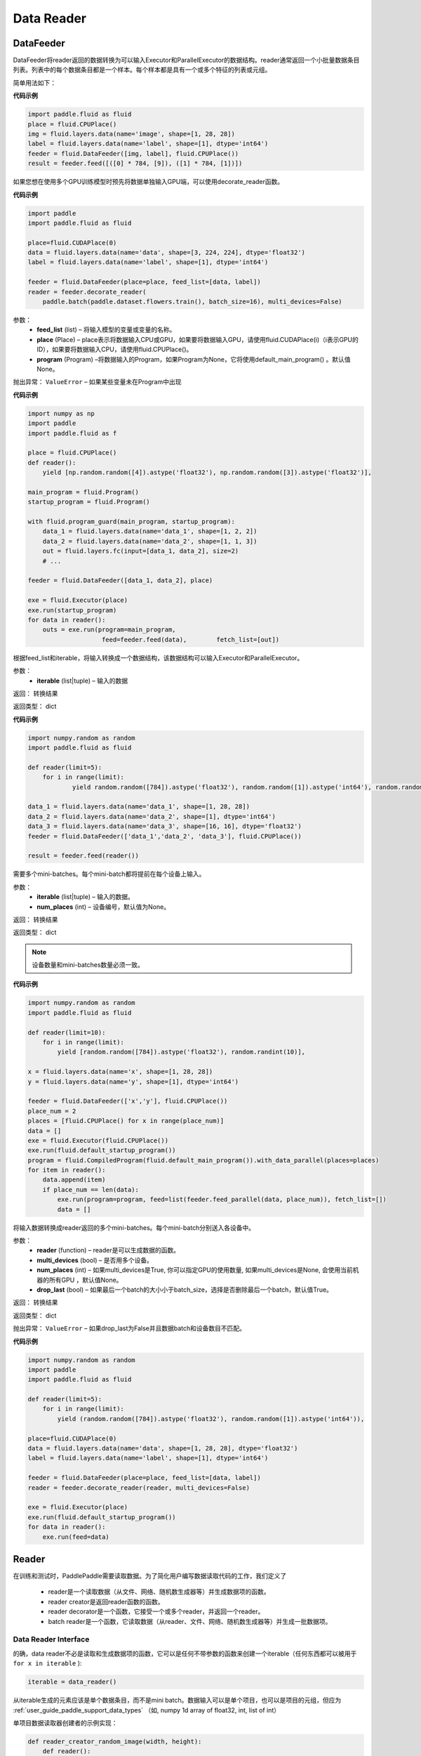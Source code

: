 #################
Data Reader
#################


.. _cn_api_paddle_data_reader_datafeeder:

DataFeeder
==================================

.. py:class:: paddle.fluid.data_feeder.DataFeeder(feed_list, place, program=None)


DataFeeder将reader返回的数据转换为可以输入Executor和ParallelExecutor的数据结构。reader通常返回一个小批量数据条目列表。列表中的每个数据条目都是一个样本。每个样本都是具有一个或多个特征的列表或元组。

简单用法如下：

**代码示例**

..  code-block:: python

    import paddle.fluid as fluid
    place = fluid.CPUPlace()
    img = fluid.layers.data(name='image', shape=[1, 28, 28])
    label = fluid.layers.data(name='label', shape=[1], dtype='int64')
    feeder = fluid.DataFeeder([img, label], fluid.CPUPlace())
    result = feeder.feed([([0] * 784, [9]), ([1] * 784, [1])])


如果您想在使用多个GPU训练模型时预先将数据单独输入GPU端，可以使用decorate_reader函数。


**代码示例**

..  code-block:: python

    import paddle
    import paddle.fluid as fluid
    
    place=fluid.CUDAPlace(0)
    data = fluid.layers.data(name='data', shape=[3, 224, 224], dtype='float32')
    label = fluid.layers.data(name='label', shape=[1], dtype='int64')
    
    feeder = fluid.DataFeeder(place=place, feed_list=[data, label])
    reader = feeder.decorate_reader(
        paddle.batch(paddle.dataset.flowers.train(), batch_size=16), multi_devices=False)


参数：
    - **feed_list**  (list) –  将输入模型的变量或变量的名称。
    - **place**  (Place) – place表示将数据输入CPU或GPU，如果要将数据输入GPU，请使用fluid.CUDAPlace(i)（i表示GPU的ID），如果要将数据输入CPU，请使用fluid.CPUPlace()。
    - **program**  (Program) –将数据输入的Program，如果Program为None，它将使用default_main_program() 。默认值None。

抛出异常：     ``ValueError`` – 如果某些变量未在Program中出现


**代码示例**

..  code-block:: python

    import numpy as np
    import paddle
    import paddle.fluid as f
    
    place = fluid.CPUPlace()
    def reader():
        yield [np.random.random([4]).astype('float32'), np.random.random([3]).astype('float32')],
    
    main_program = fluid.Program()
    startup_program = fluid.Program()

    with fluid.program_guard(main_program, startup_program):
        data_1 = fluid.layers.data(name='data_1', shape=[1, 2, 2])
        data_2 = fluid.layers.data(name='data_2', shape=[1, 1, 3])
        out = fluid.layers.fc(input=[data_1, data_2], size=2)
        # ...
    
    feeder = fluid.DataFeeder([data_1, data_2], place)
    
    exe = fluid.Executor(place)
    exe.run(startup_program)
    for data in reader():
        outs = exe.run(program=main_program,
                        feed=feeder.feed(data),        fetch_list=[out])



.. py:method::  feed(iterable)

根据feed_list和iterable，将输入转换成一个数据结构，该数据结构可以输入Executor和ParallelExecutor。

参数：
    - **iterable** (list|tuple) – 输入的数据

返回： 转换结果

返回类型： dict

**代码示例**

..  code-block:: python

        import numpy.random as random
        import paddle.fluid as fluid
        
        def reader(limit=5):
            for i in range(limit):
                    yield random.random([784]).astype('float32'), random.random([1]).astype('int64'), random.random([256]).astype('float32')
        
        data_1 = fluid.layers.data(name='data_1', shape=[1, 28, 28])
        data_2 = fluid.layers.data(name='data_2', shape=[1], dtype='int64')
        data_3 = fluid.layers.data(name='data_3', shape=[16, 16], dtype='float32')
        feeder = fluid.DataFeeder(['data_1','data_2', 'data_3'], fluid.CPUPlace())
        
        result = feeder.feed(reader())



.. py:method::  feed_parallel(iterable, num_places=None)

需要多个mini-batches。每个mini-batch都将提前在每个设备上输入。

参数：
    - **iterable** (list|tuple) – 输入的数据。
    - **num_places**  (int) – 设备编号，默认值为None。

返回： 转换结果

返回类型： dict



.. note::

    设备数量和mini-batches数量必须一致。

**代码示例**

..  code-block:: python

        import numpy.random as random
        import paddle.fluid as fluid
        
        def reader(limit=10):
            for i in range(limit):
                yield [random.random([784]).astype('float32'), random.randint(10)],
        
        x = fluid.layers.data(name='x', shape=[1, 28, 28])
        y = fluid.layers.data(name='y', shape=[1], dtype='int64')
        
        feeder = fluid.DataFeeder(['x','y'], fluid.CPUPlace())
        place_num = 2
        places = [fluid.CPUPlace() for x in range(place_num)]
        data = []
        exe = fluid.Executor(fluid.CPUPlace())
        exe.run(fluid.default_startup_program())
        program = fluid.CompiledProgram(fluid.default_main_program()).with_data_parallel(places=places)
        for item in reader():
            data.append(item)
            if place_num == len(data):
                exe.run(program=program, feed=list(feeder.feed_parallel(data, place_num)), fetch_list=[])
                data = []


.. py:method::  decorate_reader(reader, multi_devices, num_places=None, drop_last=True)

将输入数据转换成reader返回的多个mini-batches。每个mini-batch分别送入各设备中。

参数：
    - **reader** (function) – reader是可以生成数据的函数。
    - **multi_devices** (bool) – 是否用多个设备。
    - **num_places** (int) – 如果multi_devices是True, 你可以指定GPU的使用数量, 如果multi_devices是None, 会使用当前机器的所有GPU ，默认值None。
    - **drop_last** (bool) – 如果最后一个batch的大小小于batch_size，选择是否删除最后一个batch，默认值True。

返回： 转换结果

返回类型： dict

抛出异常：     ``ValueError`` – 如果drop_last为False并且数据batch和设备数目不匹配。

**代码示例**

..  code-block:: python

        import numpy.random as random
        import paddle
        import paddle.fluid as fluid
        
        def reader(limit=5):
            for i in range(limit):
                yield (random.random([784]).astype('float32'), random.random([1]).astype('int64')),
        
        place=fluid.CUDAPlace(0)
        data = fluid.layers.data(name='data', shape=[1, 28, 28], dtype='float32')
        label = fluid.layers.data(name='label', shape=[1], dtype='int64')
        
        feeder = fluid.DataFeeder(place=place, feed_list=[data, label])
        reader = feeder.decorate_reader(reader, multi_devices=False)
        
        exe = fluid.Executor(place)
        exe.run(fluid.default_startup_program())
        for data in reader():
            exe.run(feed=data)



.. _cn_api_paddle_data_reader_reader:

Reader
==================================

在训练和测试时，PaddlePaddle需要读取数据。为了简化用户编写数据读取代码的工作，我们定义了

    - reader是一个读取数据（从文件、网络、随机数生成器等）并生成数据项的函数。
    - reader creator是返回reader函数的函数。
    - reader decorator是一个函数，它接受一个或多个reader，并返回一个reader。
    - batch reader是一个函数，它读取数据（从reader、文件、网络、随机数生成器等）并生成一批数据项。


Data Reader Interface
------------------------------------

的确，data reader不必是读取和生成数据项的函数，它可以是任何不带参数的函数来创建一个iterable（任何东西都可以被用于 ``for x in iterable`` ):

..  code-block:: python

    iterable = data_reader()

从iterable生成的元素应该是单个数据条目，而不是mini batch。数据输入可以是单个项目，也可以是项目的元组，但应为 :ref:`user_guide_paddle_support_data_types` （如, numpy 1d array of float32, int, list of int）


单项目数据读取器创建者的示例实现：

..  code-block:: python

    def reader_creator_random_image(width, height):
        def reader():
            while True:
                yield numpy.random.uniform(-1, 1, size=width*height)
    return reader


多项目数据读取器创建者的示例实现：

..  code-block:: python

    def reader_creator_random_image_and_label(width, height, label):
        def reader():
            while True:
                yield numpy.random.uniform(-1, 1, size=width*height), label
    return reader

.. py:function::   paddle.reader.map_readers(func, *readers)

创建使用每个数据读取器的输出作为参数输出函数返回值的数据读取器。

参数：
    - **func**  - 使用的函数. 函数类型应为(Sample) => Sample
    - **readers**  - 其输出将用作func参数的reader。

类型：callable

返回： 被创建数据的读取器

返回类型： callable


.. py:function::  paddle.reader.buffered(reader, size)

创建缓冲数据读取器。

缓冲数据reader将读取数据条目并将其保存到缓冲区中。只要缓冲区不为空，就将继续从缓冲数据读取器读取数据。

参数：
    - **reader** (callable) - 要读取的数据读取器
    - **size** (int) - 最大缓冲


返回：缓冲数据的读取器


.. py:function::   paddle.reader.compose(*readers, **kwargs)

创建一个数据reader，其输出是输入reader的组合。

如果输入reader输出以下数据项：（1，2）3（4，5），则组合reader将输出：（1，2，3，4，5）。

参数：
    - **readers** - 将被组合的多个读取器。
    - **check_alignment** (bool) - 如果为True，将检查输入reader是否正确对齐。如果为False，将不检查对齐，将丢弃跟踪输出。默认值True。

返回：新的数据读取器

抛出异常：     ``ComposeNotAligned`` – reader的输出不一致。 当check_alignment设置为False，不会升高。



.. py:function:: paddle.reader.chain(*readers)

创建一个数据reader，其输出是链接在一起的输入数据reader的输出。

如果输入reader输出以下数据条目：[0，0，0][1，1，1][2，2，2]，链接reader将输出：[0，0，0，1，1，1，2，2，2] 。

参数：
    - **readers** – 输入的数据。

返回： 新的数据读取器

返回类型： callable


.. py:function:: paddle.reader.shuffle(reader, buf_size)

创建数据读取器，该reader的数据输出将被无序排列。

由原始reader创建的迭代器的输出将被缓冲到shuffle缓冲区，然后进行打乱。打乱缓冲区的大小由参数buf_size决定。

参数：
    - **reader** (callable)  – 输出会被打乱的原始reader
    - **buf_size** (int)  – 打乱缓冲器的大小

返回： 输出会被打乱的reader

返回类型： callable



.. py:function:: paddle.reader.firstn(reader, n)

限制reader可以返回的最大样本数。

参数：
    - **reader** (callable)  – 要读取的数据读取器。
    - **n** (int)  – 返回的最大样本数 。

返回： 装饰reader

返回类型： callable




.. py:function:: paddle.reader.xmap_readers(mapper, reader, process_num, buffer_size, order=False)

通过多线程方式，通过用户自定义的映射器mapper来映射reader返回的样本（到输出队列）。

参数：
    - **mapper** （callable） - 一种映射reader数据的函数。
    - **reader** （callable） - 产生数据的reader。
    - **process_num** （int） - 用于处理样本的线程数目。
    - **buffer_size** （int） - 存有待读取数据的队列的大小。
    - **order** （bool） - 是否保持原始reader的数据顺序。 默认为False。

返回：一个将原数据进行映射后的decorated reader。

返回类型： callable

.. py:class:: paddle.reader.PipeReader(command, bufsize=8192, file_type='plain')


PipeReader通过流从一个命令中读取数据，将它的stdout放到管道缓冲区中，并将其重定向到解析器进行解析，然后根据需要的格式生成数据。


您可以使用标准Linux命令或调用其他Program来读取数据，例如通过HDFS、CEPH、URL、AWS S3中读取：

**代码示例**

..  code-block:: python

    def example_reader():
        for f in myfiles:
            pr = PipeReader("cat %s"%f)
            for l in pr.get_line():
                sample = l.split(" ")
                yield sample


.. py:method:: get_line(cut_lines=True, line_break='\n')

param cut_lines:
     cut buffer to lines

type cut_lines:    bool

param line_break:
     line break of the file, like

or

type line_break:
     string

return:    one line or a buffer of bytes

rtype:    string



.. py:function:: paddle.reader.multiprocess_reader(readers, use_pipe=True, queue_size=1000)

多进程reader使用python多进程从reader中读取数据，然后使用multi process.queue或multi process.pipe合并所有数据。进程号等于输入reader的编号，每个进程调用一个reader。

multiprocess.queue需要/dev/shm的rw访问权限，某些平台不支持。

您需要首先创建多个reader，这些reader应该相互独立，这样每个进程都可以独立工作。

**代码示例**

..  code-block:: python

    reader0 = reader(["file01", "file02"])
    reader1 = reader(["file11", "file12"])
    reader1 = reader(["file21", "file22"])
    reader = multiprocess_reader([reader0, reader1, reader2],
        queue_size=100, use_pipe=False)



.. py:class::paddle.reader.Fake

Fakereader将缓存它读取的第一个数据，并将其输出data_num次。它用于缓存来自真实reader的数据，并将其用于速度测试。

参数：
    - **reader** – 原始读取器。
    - **data_num** – reader产生数据的次数 。

返回： 一个Fake读取器


**代码示例**

..  code-block:: python

    def reader():
        for i in range(10):
            yield i

    fake_reader = Fake()(reader, 100)


Creator包包含一些简单的reader creator，可以在用户Program中使用。



.. py:function:: paddle.reader.creator.np_array(x)

如果是numpy向量，则创建一个生成x个元素的读取器。或者，如果它是一个numpy矩阵，创建一个生成x行元素的读取器。或由最高维度索引的任何子超平面。

参数：
    - **x** – 用于创建reader的numpy数组。

返回： 从x创建的数据读取器


.. py:function:: paddle.reader.creator.text_file(path)

创建从给定文本文件逐行输出文本的数据读取器。将删除每行的行尾的(‘\n’)。

路径：文本文件的路径

返回： 文本文件的数据读取器


.. py:function::  paddle.reader.creator.recordio(paths, buf_size=100)

从给定的recordio文件路径创建数据reader，用“，”分隔“，支持全局模式。

路径：recordio文件的路径，可以是字符串或字符串列表。

返回： recordio文件的数据读取器
